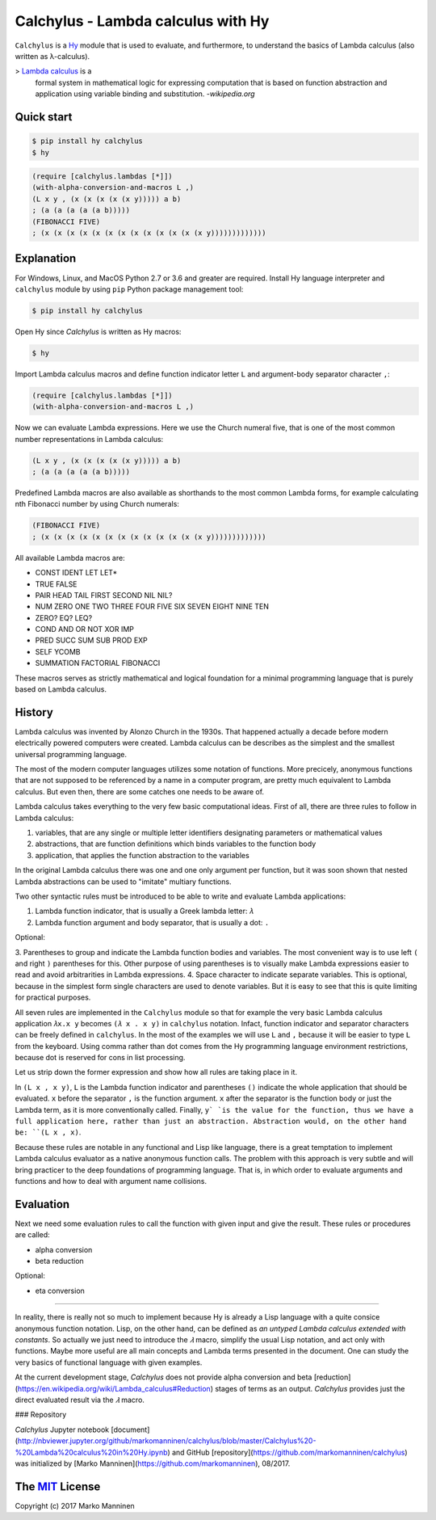 
Calchylus - Lambda calculus with Hy
=====================================

``Calchylus`` is a `Hy <http://docs.hylang.org>`__ module that is used to
evaluate, and furthermore, to understand the basics of Lambda calculus
(also written as λ-calculus).

> `Lambda calculus <https://en.wikipedia.org/wiki/Lambda_calculus>`__ is a
  formal system in mathematical logic for expressing computation that is
  based on function abstraction and application using variable binding and
  substitution. -*wikipedia.org*


Quick start
-----------

.. code-block:: bash

	$ pip install hy calchylus
	$ hy

.. code-block:: hylang

	(require [calchylus.lambdas [*]])
	(with-alpha-conversion-and-macros L ,)
	(L x y , (x (x (x (x (x y))))) a b)
	; (a (a (a (a (a b)))))
	(FIBONACCI FIVE)
	; (x (x (x (x (x (x (x (x (x (x (x (x (x y)))))))))))))


Explanation
-----------

For Windows, Linux, and MacOS Python 2.7 or 3.6 and greater are required. 
Install Hy language interpreter and ``calchylus`` module by using ``pip``
Python package management tool:

.. code-block:: bash

	$ pip install hy calchylus

Open Hy since `Calchylus` is written as Hy macros:

.. code-block:: bash

	$ hy

Import Lambda calculus macros and define function indicator letter ``L`` and
argument-body separator character ``,``:

.. code-block:: hylang

	(require [calchylus.lambdas [*]])
	(with-alpha-conversion-and-macros L ,)

Now we can evaluate Lambda expressions. Here we use the Church numeral five,
that is one of the most common number representations in Lambda calculus:

.. code-block:: hylang

	(L x y , (x (x (x (x (x y))))) a b)
	; (a (a (a (a (a b)))))

Predefined Lambda macros are also available as shorthands to the most common
Lambda forms, for example calculating nth Fibonacci number by using Church
numerals:

.. code-block:: hylang

	(FIBONACCI FIVE)
	; (x (x (x (x (x (x (x (x (x (x (x (x (x y)))))))))))))

All available Lambda macros are:

- CONST IDENT LET LET*
- TRUE FALSE
- PAIR HEAD TAIL FIRST SECOND NIL NIL?
- NUM ZERO ONE TWO THREE FOUR FIVE SIX SEVEN EIGHT NINE TEN
- ZERO? EQ? LEQ?
- COND AND OR NOT XOR IMP
- PRED SUCC SUM SUB PROD EXP
- SELF YCOMB
- SUMMATION FACTORIAL FIBONACCI

These macros serves as strictly mathematical and logical foundation for a
minimal programming language that is purely based on Lambda calculus.

History
-------

Lambda calculus was invented by Alonzo Church in the 1930s. That happened
actually a decade before modern electrically powered computers were created.
Lambda calculus can be describes as the simplest and the smallest universal
programming language.

The most of the modern computer languages utilizes some notation of functions.
More precicely, anonymous functions that are not supposed to be referenced by
a name in a computer program, are pretty much equivalent to Lambda calculus.
But even then, there are some catches one needs to be aware of.

Lambda calculus takes everything to the very few basic computational ideas.
First of all, there are three rules to follow in Lambda calculus:

1. variables, that are any single or multiple letter identifiers designating
   parameters or mathematical values
2. abstractions, that are function definitions which binds variables to the
   function body
3. application, that applies the function abstraction to the variables

In the original Lambda calculus there was one and one only argument per
function, but it was soon shown that nested Lambda abstractions can be used
to "imitate" multiary functions.

Two other syntactic rules must be introduced to be able to write and evaluate
Lambda applications:

1. Lambda function indicator, that is usually a Greek lambda letter: ``𝜆``
2. Lambda function argument and body separator, that is usually a dot: ``.``

Optional:

3. Parentheses to group and indicate the Lambda function bodies and variables.
The most convenient way is to use left ``(`` and right ``)`` parentheses for this.
Other purpose of using parentheses is to visually make Lambda expressions easier
to read and avoid arbitrarities in Lambda expressions.
4. Space character to indicate separate variables. This is optional, because in
the simplest form single characters are used to denote variables. But it is easy
to see that this is quite limiting for practical purposes.

All seven rules are implemented in the ``Calchylus`` module so that for example
the very basic Lambda calculus application ``𝜆x.x y`` becomes
``(𝜆 x . x y)`` in ``calchylus`` notation. Infact, function indicator and
separator characters can be freely defined in ``calchylus``. In the most of the
examples we will use ``L`` and ``,`` because it will be easier to type ``L``
from the keyboard. Using comma rather than dot comes from the Hy programming
language environment restrictions, because dot is reserved for cons in list
processing.

Let us strip down the former expression and show how all rules are taking place
in it.

In ``(L x , x y)``, ``L`` is the Lambda function indicator and parentheses
``()`` indicate the whole application that should be evaluated. ``x`` before the
separator ``,`` is the function argument. ``x`` after the separator is the
function body or just the Lambda term, as it is more conventionally called.
Finally, ``y` `is the value for the function, thus we have a full application
here, rather than just an abstraction. Abstraction would, on the other hand be:
``(L x , x)``.

Because these rules are notable in any functional and Lisp like language, there
is a great temptation to implement Lambda calculus evaluator as a native
anonymous function calls. The problem with this approach is very subtle and
will bring practicer to the deep foundations of programming language. That is,
in which order to evaluate arguments and functions and how to deal with argument
name collisions.

Evaluation
----------

Next we need some evaluation rules to call the function with given input and
give the result. These rules or procedures are called:

- alpha conversion
- beta reduction

Optional:

- eta conversion

*****

In reality, there is really not so much to implement because Hy is already a
Lisp language with a quite consice anonymous function notation. Lisp, on the
other hand, can be defined as *an untyped Lambda calculus extended with
constants*. So actually we just need to introduce the `𝜆` macro, simplify
the usual Lisp notation, and act only with functions. Maybe more useful are all
main concepts and Lambda terms presented in the document. One can study the
very basics of functional language with given examples.

At the current development stage, `Calchylus` does not provide alpha conversion
and beta [reduction](https://en.wikipedia.org/wiki/Lambda_calculus#Reduction)
stages of terms as an output. `Calchylus` provides just the direct evaluated
result via the `𝜆` macro.

### Repository

`Calchylus` Jupyter notebook [document](http://nbviewer.jupyter.org/github/markomanninen/calchylus/blob/master/Calchylus%20-%20Lambda%20calculus%20in%20Hy.ipynb) and GitHub [repository](https://github.com/markomanninen/calchylus) was initialized by [Marko Manninen](https://github.com/markomanninen), 08/2017.



The `MIT <http://choosealicense.com/licenses/mit/>`__ License
-------------------------------------------------------------

Copyright (c) 2017 Marko Manninen
